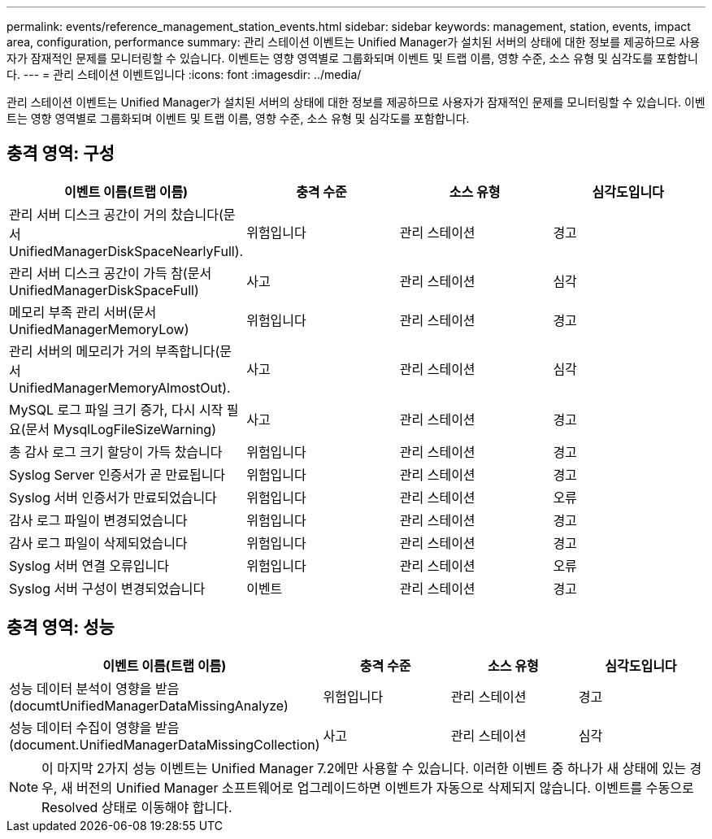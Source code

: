 ---
permalink: events/reference_management_station_events.html 
sidebar: sidebar 
keywords: management, station, events, impact area, configuration, performance 
summary: 관리 스테이션 이벤트는 Unified Manager가 설치된 서버의 상태에 대한 정보를 제공하므로 사용자가 잠재적인 문제를 모니터링할 수 있습니다. 이벤트는 영향 영역별로 그룹화되며 이벤트 및 트랩 이름, 영향 수준, 소스 유형 및 심각도를 포함합니다. 
---
= 관리 스테이션 이벤트입니다
:icons: font
:imagesdir: ../media/


[role="lead"]
관리 스테이션 이벤트는 Unified Manager가 설치된 서버의 상태에 대한 정보를 제공하므로 사용자가 잠재적인 문제를 모니터링할 수 있습니다. 이벤트는 영향 영역별로 그룹화되며 이벤트 및 트랩 이름, 영향 수준, 소스 유형 및 심각도를 포함합니다.



== 충격 영역: 구성

|===
| 이벤트 이름(트랩 이름) | 충격 수준 | 소스 유형 | 심각도입니다 


 a| 
관리 서버 디스크 공간이 거의 찼습니다(문서 UnifiedManagerDiskSpaceNearlyFull).
 a| 
위험입니다
 a| 
관리 스테이션
 a| 
경고



 a| 
관리 서버 디스크 공간이 가득 참(문서 UnifiedManagerDiskSpaceFull)
 a| 
사고
 a| 
관리 스테이션
 a| 
심각



 a| 
메모리 부족 관리 서버(문서 UnifiedManagerMemoryLow)
 a| 
위험입니다
 a| 
관리 스테이션
 a| 
경고



 a| 
관리 서버의 메모리가 거의 부족합니다(문서 UnifiedManagerMemoryAlmostOut).
 a| 
사고
 a| 
관리 스테이션
 a| 
심각



 a| 
MySQL 로그 파일 크기 증가, 다시 시작 필요(문서 MysqlLogFileSizeWarning)
 a| 
사고
 a| 
관리 스테이션
 a| 
경고



 a| 
총 감사 로그 크기 할당이 가득 찼습니다
 a| 
위험입니다
 a| 
관리 스테이션
 a| 
경고



 a| 
Syslog Server 인증서가 곧 만료됩니다
 a| 
위험입니다
 a| 
관리 스테이션
 a| 
경고



 a| 
Syslog 서버 인증서가 만료되었습니다
 a| 
위험입니다
 a| 
관리 스테이션
 a| 
오류



 a| 
감사 로그 파일이 변경되었습니다
 a| 
위험입니다
 a| 
관리 스테이션
 a| 
경고



 a| 
감사 로그 파일이 삭제되었습니다
 a| 
위험입니다
 a| 
관리 스테이션
 a| 
경고



 a| 
Syslog 서버 연결 오류입니다
 a| 
위험입니다
 a| 
관리 스테이션
 a| 
오류



 a| 
Syslog 서버 구성이 변경되었습니다
 a| 
이벤트
 a| 
관리 스테이션
 a| 
경고

|===


== 충격 영역: 성능

|===
| 이벤트 이름(트랩 이름) | 충격 수준 | 소스 유형 | 심각도입니다 


 a| 
성능 데이터 분석이 영향을 받음(documtUnifiedManagerDataMissingAnalyze)
 a| 
위험입니다
 a| 
관리 스테이션
 a| 
경고



 a| 
성능 데이터 수집이 영향을 받음(document.UnifiedManagerDataMissingCollection)
 a| 
사고
 a| 
관리 스테이션
 a| 
심각

|===
[NOTE]
====
이 마지막 2가지 성능 이벤트는 Unified Manager 7.2에만 사용할 수 있습니다. 이러한 이벤트 중 하나가 새 상태에 있는 경우, 새 버전의 Unified Manager 소프트웨어로 업그레이드하면 이벤트가 자동으로 삭제되지 않습니다. 이벤트를 수동으로 Resolved 상태로 이동해야 합니다.

====